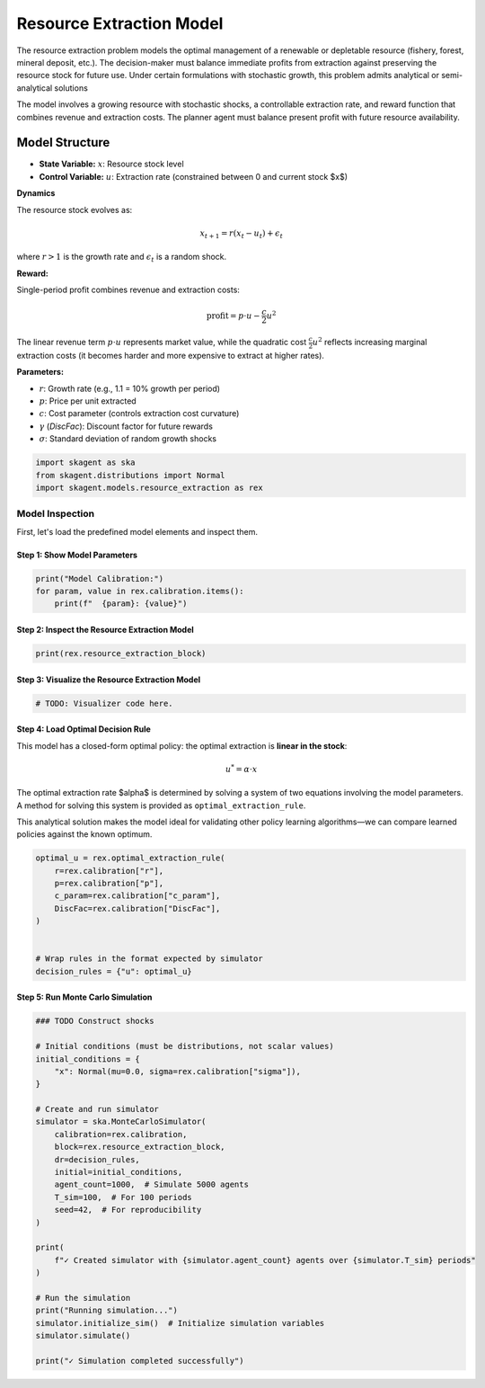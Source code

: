 
.. DO NOT EDIT.
.. THIS FILE WAS AUTOMATICALLY GENERATED BY SPHINX-GALLERY.
.. TO MAKE CHANGES, EDIT THE SOURCE PYTHON FILE:
.. "auto_examples/models/resource_extraction.py"
.. LINE NUMBERS ARE GIVEN BELOW.

.. only:: html

    .. note::
        :class: sphx-glr-download-link-note

        :ref:`Go to the end <sphx_glr_download_auto_examples_models_resource_extraction.py>`
        to download the full example code.

.. rst-class:: sphx-glr-example-title

.. _sphx_glr_auto_examples_models_resource_extraction.py:


############################
Resource Extraction Model
############################

The resource extraction problem models the optimal management of a renewable
or depletable resource (fishery, forest, mineral deposit, etc.).
The decision-maker must balance immediate profits from extraction against
preserving the resource stock for future use. Under certain formulations with
stochastic growth, this problem admits analytical or semi-analytical solutions

The model involves a growing resource with stochastic shocks, a controllable
extraction rate, and reward function that combines revenue and extraction costs.
The planner agent must balance present profit with future resource availability.

Model Structure
==================

- **State Variable:** :math:`x`: Resource stock level
- **Control Variable:** :math:`u`: Extraction rate (constrained between 0 and current stock $x$)

**Dynamics**

The resource stock evolves as:

 .. math::

    x_{t+1} = r(x_t - u_t) + \epsilon_t

where :math:`r > 1` is the growth rate and :math:`\epsilon_t` is a random shock.

**Reward:**

Single-period profit combines revenue and extraction costs:

 .. math::

    \mathrm{profit} = p \cdot u - \frac{c}{2} u^2

The linear revenue term :math:`p \cdot u` represents market value, while the quadratic cost :math:`\frac{c}{2}u^2` reflects increasing marginal extraction costs (it becomes harder and more expensive to extract at higher rates).

**Parameters:**

- :math:`r`: Growth rate (e.g., 1.1 = 10% growth per period)
- :math:`p`: Price per unit extracted
- :math:`c`: Cost parameter (controls extraction cost curvature)
- :math:`\gamma` (`DiscFac`): Discount factor for future rewards
- :math:`\sigma`: Standard deviation of random growth shocks

.. GENERATED FROM PYTHON SOURCE LINES 51-56

.. code-block:: Python


    import skagent as ska
    from skagent.distributions import Normal
    import skagent.models.resource_extraction as rex


.. GENERATED FROM PYTHON SOURCE LINES 57-61

Model Inspection
-------------------

First, let's load the predefined model elements and inspect them.

.. GENERATED FROM PYTHON SOURCE LINES 63-65

Step 1: Show Model Parameters
^^^^^^^^^^^^^^^^^^^^^^^^^^^^^^^

.. GENERATED FROM PYTHON SOURCE LINES 65-70

.. code-block:: Python


    print("Model Calibration:")
    for param, value in rex.calibration.items():
        print(f"  {param}: {value}")


.. GENERATED FROM PYTHON SOURCE LINES 71-73

Step 2: Inspect the Resource Extraction Model
^^^^^^^^^^^^^^^^^^^^^^^^^^^^^^^^^^^^^^^^^^^^^^^

.. GENERATED FROM PYTHON SOURCE LINES 73-76

.. code-block:: Python


    print(rex.resource_extraction_block)


.. GENERATED FROM PYTHON SOURCE LINES 77-79

Step 3: Visualize the Resource Extraction Model
^^^^^^^^^^^^^^^^^^^^^^^^^^^^^^^^^^^^^^^^^^^^^^^^^

.. GENERATED FROM PYTHON SOURCE LINES 79-82

.. code-block:: Python


    # TODO: Visualizer code here.


.. GENERATED FROM PYTHON SOURCE LINES 83-98

Step 4: Load Optimal Decision Rule
^^^^^^^^^^^^^^^^^^^^^^^^^^^^^^^^^^^^

This model has a closed-form optimal policy: the optimal extraction is **linear in the stock**:

.. math::

    u^* = \alpha \cdot x

The optimal extraction rate $\alpha$ is determined by solving a system of two equations involving
the model parameters. A method for solving this system is provided as ``optimal_extraction_rule``.

This analytical solution makes the model ideal for validating other policy
learning algorithms—we can compare learned policies against the known optimum.


.. GENERATED FROM PYTHON SOURCE LINES 98-110

.. code-block:: Python


    optimal_u = rex.optimal_extraction_rule(
        r=rex.calibration["r"],
        p=rex.calibration["p"],
        c_param=rex.calibration["c_param"],
        DiscFac=rex.calibration["DiscFac"],
    )


    # Wrap rules in the format expected by simulator
    decision_rules = {"u": optimal_u}


.. GENERATED FROM PYTHON SOURCE LINES 111-113

Step 5: Run Monte Carlo Simulation
^^^^^^^^^^^^^^^^^^^^^^^^^^^^^^^^^^

.. GENERATED FROM PYTHON SOURCE LINES 113-144

.. code-block:: Python



    ### TODO Construct shocks

    # Initial conditions (must be distributions, not scalar values)
    initial_conditions = {
        "x": Normal(mu=0.0, sigma=rex.calibration["sigma"]),
    }

    # Create and run simulator
    simulator = ska.MonteCarloSimulator(
        calibration=rex.calibration,
        block=rex.resource_extraction_block,
        dr=decision_rules,
        initial=initial_conditions,
        agent_count=1000,  # Simulate 5000 agents
        T_sim=100,  # For 100 periods
        seed=42,  # For reproducibility
    )

    print(
        f"✓ Created simulator with {simulator.agent_count} agents over {simulator.T_sim} periods"
    )

    # Run the simulation
    print("Running simulation...")
    simulator.initialize_sim()  # Initialize simulation variables
    simulator.simulate()

    print("✓ Simulation completed successfully")



.. _sphx_glr_download_auto_examples_models_resource_extraction.py:

.. only:: html

  .. container:: sphx-glr-footer sphx-glr-footer-example

    .. container:: sphx-glr-download sphx-glr-download-jupyter

      :download:`Download Jupyter notebook: resource_extraction.ipynb <resource_extraction.ipynb>`

    .. container:: sphx-glr-download sphx-glr-download-python

      :download:`Download Python source code: resource_extraction.py <resource_extraction.py>`

    .. container:: sphx-glr-download sphx-glr-download-zip

      :download:`Download zipped: resource_extraction.zip <resource_extraction.zip>`


.. only:: html

 .. rst-class:: sphx-glr-signature

    `Gallery generated by Sphinx-Gallery <https://sphinx-gallery.github.io>`_

